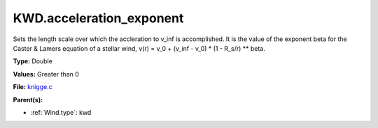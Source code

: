 KWD.acceleration_exponent
=========================
Sets the length scale over which the accleration to v_inf is accomplished.
It is the value of the exponent beta for the Caster & Lamers equation of a
stellar wind,
v(r) = v_0 + (v_inf - v_0) * (1 - R_s/r) ** beta.

**Type:** Double

**Values:** Greater than 0

**File:** `knigge.c <https://github.com/agnwinds/python/blob/master/source/knigge.c>`_


**Parent(s):**

* :ref:`Wind.type`: kwd



